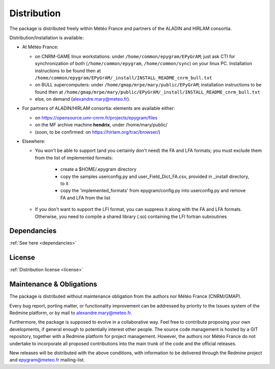 Distribution
============

The package is distributed freely within Météo France and partners of the 
ALADIN and HIRLAM consortia. 

Distribution/Installation is available:

- At Météo France:

  - on CNRM-GAME linux workstations: under ``/home/common/epygram/EPyGrAM``;
    just ask CTI for synchronization of both (``/home/common/epygram``,
    ``/home/common/sync``) on your linux PC. Installation instructions
    to be found then at
    ``/home/common/epygram/EPyGrAM/_install/INSTALL_README_cnrm_bull.txt``
  - on BULL supercomputers: under 
    ``/home/gmap/mrpe/mary/public/EPyGrAM``; installation instructions
    to be found then at
    ``/home/gmap/mrpe/mary/public/EPyGrAM/_install/INSTALL_README_cnrm_bull.txt``
  - else, on demand (alexandre.mary@meteo.fr).

- For partners of ALADIN/HIRLAM consortia: elements are available either:

  - on https://opensource.umr-cnrm.fr/projects/epygram/files
  - on the MF archive machine **hendrix**, under /home/mary/public/
  - (soon, to be confirmed: on https://hirlam.org/trac/browser/)

- Elsewhere:

  - You won't be able to support (and you certainly don't need) the FA and LFA
    formats; you must exclude them from the list of implemented formats:
    
      - create a $HOME/.epygram directory
      - copy the samples userconfig.py and user_Field_Dict_FA.csv, provided in _install directory, to it
      - copy the 'implemented_formats' from epygram/config.py into userconfig.py and remove FA and LFA from the list
      
  - If you don't want to support the LFI format, you can suppress it along with the FA and LFA formats.
    Otherwise, you need to compile a shared library (.so) containing the LFI fortran subroutines
 
Dependancies
------------

:ref:`See here <dependancies>`
  
License
-------

:ref:`Distribution license <license>` 

Maintenance & Obligations
-------------------------

The package is distributed without maintenance obligation from the authors nor
Météo France (CNRM/GMAP).

Every bug report, porting matter, or functionality improvement can be addressed
by priority to the Issues system of the Redmine platform, or by mail
to alexandre.mary@meteo.fr.

Furthermore, the package is supposed to evolve in a collaborative way. Feel
free to contribute proposing your own developments, if general enough to 
potentially interest other people.
The source code management is hosted by a GIT repository, together with
a Redmine platform for project management.
However, the authors nor Météo France do not undertake to incorporate all
proposed contributions into the main
trunk of the code and the official releases.

New releases will be distributed with the above conditions, with information
to be delivered through the Redmine project and epygram@meteo.fr mailing-list.

